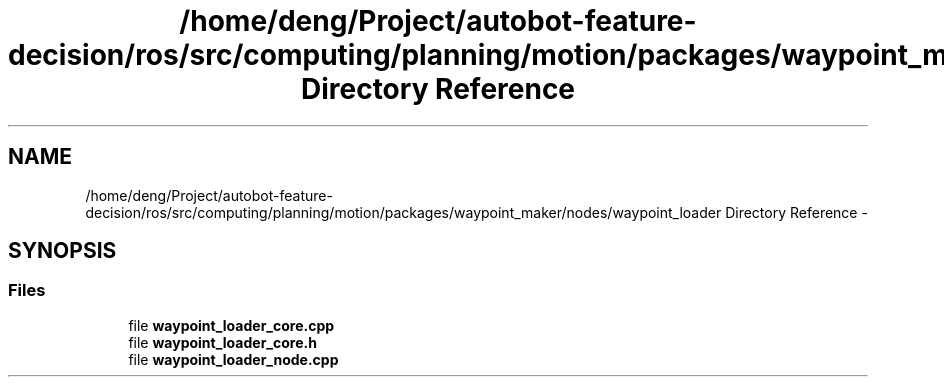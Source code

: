 .TH "/home/deng/Project/autobot-feature-decision/ros/src/computing/planning/motion/packages/waypoint_maker/nodes/waypoint_loader Directory Reference" 3 "Fri May 22 2020" "Autoware_Doxygen" \" -*- nroff -*-
.ad l
.nh
.SH NAME
/home/deng/Project/autobot-feature-decision/ros/src/computing/planning/motion/packages/waypoint_maker/nodes/waypoint_loader Directory Reference \- 
.SH SYNOPSIS
.br
.PP
.SS "Files"

.in +1c
.ti -1c
.RI "file \fBwaypoint_loader_core\&.cpp\fP"
.br
.ti -1c
.RI "file \fBwaypoint_loader_core\&.h\fP"
.br
.ti -1c
.RI "file \fBwaypoint_loader_node\&.cpp\fP"
.br
.in -1c
